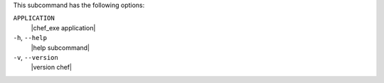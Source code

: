 .. The contents of this file may be included in multiple topics (using the includes directive).
.. The contents of this file should be modified in a way that preserves its ability to appear in multiple topics.


This subcommand has the following options:

``APPLICATION``
   |chef_exe application|

``-h``, ``--help``
   |help subcommand|

``-v``, ``--version``
   |version chef|
